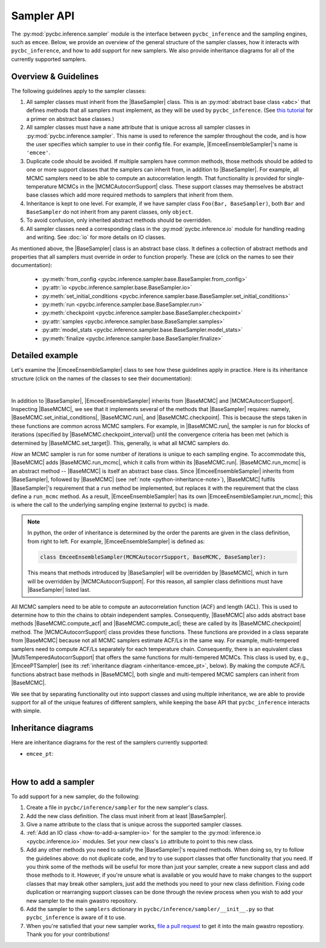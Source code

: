 ===========
Sampler API
===========

.. Following are useful substituions for classes and modules
.. BaseSampler:
.. |BaseSampler| replace:: :py:class:`BaseSampler <pycbc.inference.sampler.base.BaseSampler>`
.. BaseMCMC:
.. |BaseMCMC| replace:: :py:class:`BaseMCMC <pycbc.inference.sampler.base_mcmc.BaseMCMC>`
.. |BaseMCMC.set_initial_conditions| replace:: :py:meth:`set_initial_conditions <pycbc.inference.sampler.base_mcmc.BaseMCMC.set_initial_conditions>`
.. |BaseMCMC.run| replace:: :py:meth:`run <pycbc.inference.sampler.base_mcmc.BaseMCMC.run>`
.. |BaseMCMC.run_mcmc| replace:: :py:meth:`BaseMCMC.run_mcmc <pycbc.inference.sampler.base_mcmc.BaseMCMC.run_mcmc>`
.. |BaseMCMC.checkpoint| replace:: :py:meth:`checkpoint <pycbc.inference.sampler.base_mcmc.BaseMCMC.checkpoint>`
.. |BaseMCMC.checkpoint_interval| replace:: :py:attr:`checkpoint_interval <pycbc.inference.sampler.base_mcmc.BaseMCMC.checkpoint_interval>`
.. |BaseMCMC.set_target| replace:: :py:meth:`set_target <pycbc.inference.sampler.base_mcmc.BaseMCMC.set_target>`
.. |BaseMCMC.compute_acf| replace:: :py:meth:`compute_acf <pycbc.inference.sampler.base_mcmc.BaseMCMC.compute_acf>`
.. |BaseMCMC.compute_acl| replace:: :py:meth:`compute_acl <pycbc.inference.sampler.base_mcmc.BaseMCMC.compute_acl>`
.. MCMCAutocorrSupport
.. |MCMCAutocorrSupport| replace:: :py:class:`MCMCAutocorrSupport <pycbc.inference.sampler.base_mcmc.MCMCAutocorrSupport>`
.. EmceEnsembleSampler
.. |EmceeEnsembleSampler| replace:: :py:class:`EmceeEnsembleSampler <pycbc.inference.sampler.emcee.EmceeEnsembleSampler>`
.. |EmceeEnsembleSampler.run_mcmc| replace:: :py:meth:`run_mcmc <pycbc.inference.sampler.emcee.EmceeEnsembleSampler.run_mcmc>`
.. MultiTemperedAutocorrSupport
.. |MultiTemperedAutocorrSupport| replace:: :py:class:`MultiTemperedAutocorrSupport <pycbc.sampler.base_multitemper.MultiTemperedAutocorrSuppport>`
.. EmceePTSampler
.. |EmceePTSampler| replace:: :py:class:`EmceePTSampler <pycbc.sampler.emcee_pt.EmceePTSampler>`

The :py:mod:`pycbc.inference.sampler` module is the interface between
``pycbc_inference`` and the sampling engines, such as ``emcee``. Below, we
provide an overview of the general structure of the sampler classes, how it
interacts with ``pycbc_inference``, and how to add support for new samplers. We
also provide inheritance diagrams for all of the currently supported samplers.

.. _sampler_api-overview:

---------------------
Overview & Guidelines
---------------------

The following guidelines apply to the sampler classes:

1. All sampler classes must inherit from the |BaseSampler| class. This is
   an :py:mod:`abstract base class <abc>` that defines methods that all
   samplers must implement, as they will be used by ``pycbc_inference``. (See
   `this tutorial <https://www.python-course.eu/python3_abstract_classes.php>`_
   for a primer on abstract base classes.)
2. All sampler classes must have a ``name`` attribute that is unique across
   all sampler classes in :py:mod:`pycbc.inference.sampler`. This name is used
   to reference the sampler throughout the code, and is how the user specifies
   which sampler to use in their config file. For example,
   |EmceeEnsembleSampler|'s name is ``'emcee'``.
3. Duplicate code should be avoided. If multiple samplers have common methods,
   those methods should be added to one or more support classes that the
   samplers can inherit from, in addition to |BaseSampler|. For example, all
   MCMC samplers need to be able to compute an autocorrelation length. That
   functionality is provided for single-temperature MCMCs in the
   |MCMCAutocorrSupport| class. These support classes may themselves be
   abstract base classes which add more required methods to samplers that
   inherit from them.
4. Inheritance is kept to one level. For example, if we have sampler class
   ``Foo(Bar, BaseSampler)``, both ``Bar`` and ``BaseSampler`` do not inherit
   from any parent classes, only ``object``.
5. To avoid confusion, only inherited abstract methods should be overridden.
6. All sampler classes need a corresponding class in the
   :py:mod:`pycbc.inference.io` module for handling reading and writing. See
   :doc:`io` for more details on IO classes.

As mentioned above, the |BaseSampler| class is an abstract base class. It
defines a collection of abstract methods and properties that all samplers must
override in order to function properly. These are (click on the names to see
their documentation):

 * :py:meth:`from_config <pycbc.inference.sampler.base.BaseSampler.from_config>`
 * :py:attr:`io <pycbc.inference.sampler.base.BaseSampler.io>`
 * :py:meth:`set_initial_conditions <pycbc.inference.sampler.base.BaseSampler.set_initial_conditions>`
 * :py:meth:`run <pycbc.inference.sampler.base.BaseSampler.run>`
 * :py:meth:`checkpoint <pycbc.inference.sampler.base.BaseSampler.checkpoint>`
 * :py:attr:`samples <pycbc.inference.sampler.base.BaseSampler.samples>`
 * :py:attr:`model_stats <pycbc.inference.sampler.base.BaseSampler.model_stats>`
 * :py:meth:`finalize <pycbc.inference.sampler.base.BaseSampler.finalize>`

----------------
Detailed example
----------------

Let's examine the |EmceeEnsembleSampler| class to see how these guidelines
apply in practice. Here is its inheritance structure (click on the names of the
classes to see their documentation):

.. _inheritance-emcee:
.. inheritance-diagram:: pycbc.inference.sampler.emcee
    :parts: 2

|

In addition to |BaseSampler|, |EmceeEnsembleSampler| inherits from |BaseMCMC|
and |MCMCAutocorrSupport|.  Inspecting |BaseMCMC|, we see that it implements
several of the methods that |BaseSampler| requires: namely,
|BaseMCMC.set_initial_conditions|, |BaseMCMC.run|, and |BaseMCMC.checkpoint|.
This is because the steps taken in these functions are common across MCMC
samplers. For example, in |BaseMCMC.run|, the sampler is run for blocks of
iterations (specified by |BaseMCMC.checkpoint_interval|) until the convergence
criteria has been met (which is determined by |BaseMCMC.set_target|). This,
generally, is what all MCMC samplers do.

*How* an MCMC sampler is run for some number of iterations is unique to each
sampling engine. To accommodate this, |BaseMCMC| adds |BaseMCMC.run_mcmc|,
which it calls from within its |BaseMCMC.run|.  |BaseMCMC.run_mcmc| is an
abstract method -- |BaseMCMC| is itself an abstract base class. Since
|EmceeEnsembleSampler| inherits from |BaseSampler|, followed by |BaseMCMC| (see
:ref:`note <python-inheritance-note>`), |BaseMCMC| fulfils |BaseSampler|'s
requirement that a ``run`` method be implemented, but replaces it with the
requirement that the class define a ``run_mcmc`` method.  As a result,
|EmceeEnsembleSampler| has its own |EmceeEnsembleSampler.run_mcmc|; this is
where the call to the underlying sampling engine (external to pycbc) is made.

.. _python-inheritance-note: 
.. note::
   In python, the order of inheritance is determined by the order the parents
   are given in the class definition, from right to left. For example,
   |EmceeEnsembleSampler| is defined as:

   .. code-block:: python

      class EmceeEnsembleSampler(MCMCAutocorrSupport, BaseMCMC, BaseSampler):

   This means that methods introduced by |BaseSampler| will be overridden by
   |BaseMCMC|, which in turn will be overridden by |MCMCAutocorrSupport|.  For
   this reason, all sampler class definitions must have |BaseSampler| listed
   last.

All MCMC samplers need to be able to compute an autocorrelation function (ACF)
and length (ACL). This is used to determine how to thin the chains to obtain
independent samples. Consequently, |BaseMCMC| also adds abstract base methods
|BaseMCMC.compute_acf| and |BaseMCMC.compute_acl|; these are called by its
|BaseMCMC.checkpoint| method.  The |MCMCAutocorrSupport| class provides these
functions. These functions are provided in a class separate from |BaseMCMC|
because not all MCMC samplers estimate ACF/Ls in the same way. For example,
multi-tempered samplers need to compute ACF/Ls separately for each temperature
chain. Consequently, there is an equivalent class
|MultiTemperedAutocorrSupport| that offers the same functions for
multi-tempered MCMCs. This class is used by, e.g., |EmceePTSampler| (see its
:ref:`inheritance diagram <inheritance-emcee_pt>`, below). By making the
compute ACF/L functions abstract base methods in |BaseMCMC|, both single and
multi-tempered MCMC samplers can inherit from |BaseMCMC|.


We see that by separating functionality out into support classes
and using multiple inheritance, we are able to provide support for all of the
unique features of different samplers, while keeping the base API that
``pycbc_inference`` interacts with simple.

---------------------
Inheritance diagrams
---------------------

Here are inheritance diagrams for the rest of the samplers currently supported:

.. _inheritance-emcee_pt:

* ``emcee_pt``:

.. inheritance-diagram:: pycbc.inference.sampler.emcee_pt
   :parts: 2

|

.. _how-to-add-a-sampler:

--------------------
How to add a sampler
--------------------

To add support for a new sampler, do the following:

1. Create a file in ``pycbc/inference/sampler`` for the new sampler's class.
2. Add the new class definition. The class must inherit from at least
   |BaseSampler|.
3. Give a name attribute to the class that is unique across the supported
   sampler classes.
4. :ref:`Add an IO class <how-to-add-a-sampler-io>` for the sampler to the
   :py:mod:`inference.io <pycbc.inference.io>` modules. Set your new class's
   ``io`` attribute to point to this new class.
5. Add any other methods you need to satisfy the |BaseSampler|'s required
   methods. When doing so, try to follow the guidelines above: do not duplicate
   code, and try to use support classes that offer functionality that you need.
   If you think some of the methods will be useful for more than just your
   sampler, create a new support class and add those methods to it.  However,
   if you're unsure what is available or you would have to make changes to the
   support classes that may break other samplers, just add the methods you need
   to your new class definition. Fixing code duplication or rearranging support
   classes can be done through the review process when you wish to add your new
   sampler to the main gwastro repository.
6. Add the sampler to the ``samplers`` dictionary in
   ``pycbc/inference/sampler/__init__.py`` so that ``pycbc_inference`` is aware
   of it to use.
7. When you're satisfied that your new sampler works,
   `file a pull request <https://github.com/gwastro/pycbc/blob/master/CONTRIBUTING.md#open-a-pull-request>`_ to get it into the main gwastro repostiory. Thank you for
   your contributions!
